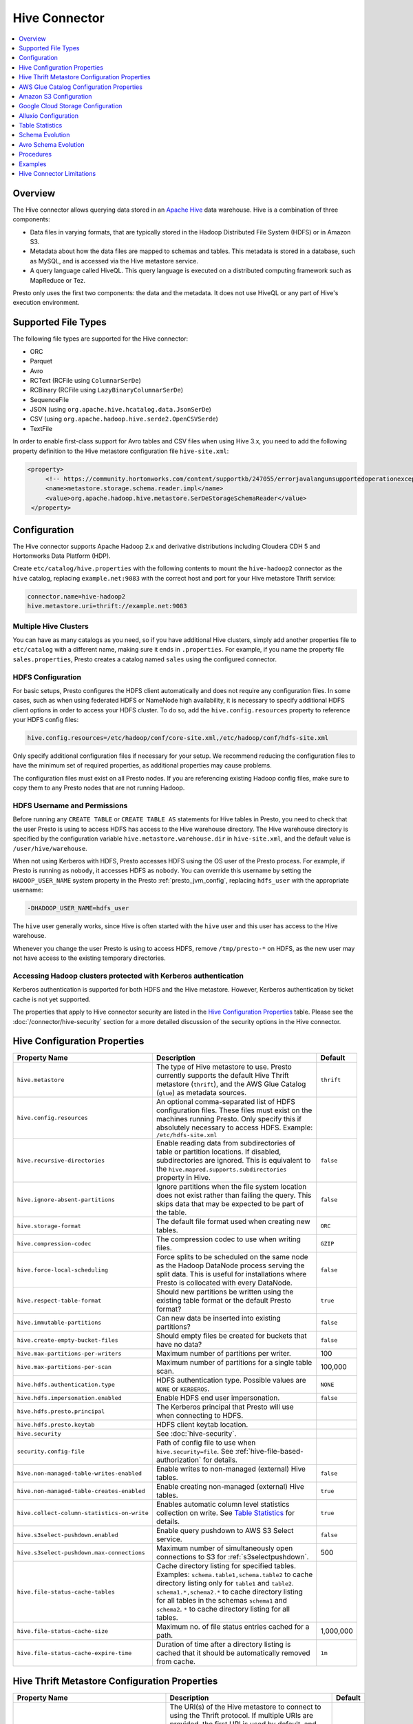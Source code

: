 ==============
Hive Connector
==============

.. contents::
    :local:
    :backlinks: none
    :depth: 1

Overview
--------

The Hive connector allows querying data stored in an
`Apache Hive <https://hive.apache.org/>`_
data warehouse. Hive is a combination of three components:

* Data files in varying formats, that are typically stored in the
  Hadoop Distributed File System (HDFS) or in Amazon S3.
* Metadata about how the data files are mapped to schemas and tables.
  This metadata is stored in a database, such as MySQL, and is accessed
  via the Hive metastore service.
* A query language called HiveQL. This query language is executed
  on a distributed computing framework such as MapReduce or Tez.

Presto only uses the first two components: the data and the metadata.
It does not use HiveQL or any part of Hive's execution environment.

Supported File Types
--------------------

The following file types are supported for the Hive connector:

* ORC
* Parquet
* Avro
* RCText (RCFile using ``ColumnarSerDe``)
* RCBinary (RCFile using ``LazyBinaryColumnarSerDe``)
* SequenceFile
* JSON (using ``org.apache.hive.hcatalog.data.JsonSerDe``)
* CSV (using ``org.apache.hadoop.hive.serde2.OpenCSVSerde``)
* TextFile

In order to enable first-class support for Avro tables and CSV files when using
Hive 3.x, you need to add the following property definition to the Hive
metastore configuration file ``hive-site.xml``:

.. code-block:: xml

   <property>
        <!-- https://community.hortonworks.com/content/supportkb/247055/errorjavalangunsupportedoperationexception-storage.html -->
        <name>metastore.storage.schema.reader.impl</name>
        <value>org.apache.hadoop.hive.metastore.SerDeStorageSchemaReader</value>
    </property>

Configuration
-------------

The Hive connector supports Apache Hadoop 2.x and derivative distributions
including Cloudera CDH 5 and Hortonworks Data Platform (HDP).

Create ``etc/catalog/hive.properties`` with the following contents
to mount the ``hive-hadoop2`` connector as the ``hive`` catalog,
replacing ``example.net:9083`` with the correct host and port
for your Hive metastore Thrift service:

.. code-block:: none

    connector.name=hive-hadoop2
    hive.metastore.uri=thrift://example.net:9083

Multiple Hive Clusters
^^^^^^^^^^^^^^^^^^^^^^

You can have as many catalogs as you need, so if you have additional
Hive clusters, simply add another properties file to ``etc/catalog``
with a different name, making sure it ends in ``.properties``. For
example, if you name the property file ``sales.properties``, Presto
creates a catalog named ``sales`` using the configured connector.

HDFS Configuration
^^^^^^^^^^^^^^^^^^

For basic setups, Presto configures the HDFS client automatically and
does not require any configuration files. In some cases, such as when using
federated HDFS or NameNode high availability, it is necessary to specify
additional HDFS client options in order to access your HDFS cluster. To do so,
add the ``hive.config.resources`` property to reference your HDFS config files:

.. code-block:: none

    hive.config.resources=/etc/hadoop/conf/core-site.xml,/etc/hadoop/conf/hdfs-site.xml

Only specify additional configuration files if necessary for your setup.
We recommend reducing the configuration files to have the minimum
set of required properties, as additional properties may cause problems.

The configuration files must exist on all Presto nodes. If you are
referencing existing Hadoop config files, make sure to copy them to
any Presto nodes that are not running Hadoop.

HDFS Username and Permissions
^^^^^^^^^^^^^^^^^^^^^^^^^^^^^

Before running any ``CREATE TABLE`` or ``CREATE TABLE AS`` statements
for Hive tables in Presto, you need to check that the user Presto is
using to access HDFS has access to the Hive warehouse directory. The Hive
warehouse directory is specified by the configuration variable
``hive.metastore.warehouse.dir`` in ``hive-site.xml``, and the default
value is ``/user/hive/warehouse``.

When not using Kerberos with HDFS, Presto accesses HDFS using the
OS user of the Presto process. For example, if Presto is running as
``nobody``, it accesses HDFS as ``nobody``. You can override this
username by setting the ``HADOOP_USER_NAME`` system property in the
Presto :ref:`presto_jvm_config`, replacing ``hdfs_user`` with the
appropriate username:

.. code-block:: none

    -DHADOOP_USER_NAME=hdfs_user

The ``hive`` user generally works, since Hive is often started with
the ``hive`` user and this user has access to the Hive warehouse.

Whenever you change the user Presto is using to access HDFS, remove
``/tmp/presto-*`` on HDFS, as the new user may not have access to
the existing temporary directories.

Accessing Hadoop clusters protected with Kerberos authentication
^^^^^^^^^^^^^^^^^^^^^^^^^^^^^^^^^^^^^^^^^^^^^^^^^^^^^^^^^^^^^^^^

Kerberos authentication is supported for both HDFS and the Hive metastore.
However, Kerberos authentication by ticket cache is not yet supported.

The properties that apply to Hive connector security are listed in the
`Hive Configuration Properties`_ table. Please see the
:doc:`/connector/hive-security` section for a more detailed discussion of the
security options in the Hive connector.

Hive Configuration Properties
-----------------------------

================================================== ============================================================ ============
Property Name                                      Description                                                  Default
================================================== ============================================================ ============
``hive.metastore``                                 The type of Hive metastore to use. Presto currently supports ``thrift``
                                                   the default Hive Thrift metastore (``thrift``), and the AWS
                                                   Glue Catalog (``glue``) as metadata sources.

``hive.config.resources``                          An optional comma-separated list of HDFS
                                                   configuration files. These files must exist on the
                                                   machines running Presto. Only specify this if
                                                   absolutely necessary to access HDFS.
                                                   Example: ``/etc/hdfs-site.xml``

``hive.recursive-directories``                     Enable reading data from subdirectories of table or          ``false``
                                                   partition locations. If disabled, subdirectories are
                                                   ignored. This is equivalent to the
                                                   ``hive.mapred.supports.subdirectories`` property in Hive.

``hive.ignore-absent-partitions``                  Ignore partitions when the file system location does not     ``false``
                                                   exist rather than failing the query. This skips data that
                                                   may be expected to be part of the table.

``hive.storage-format``                            The default file format used when creating new tables.       ``ORC``

``hive.compression-codec``                         The compression codec to use when writing files.             ``GZIP``

``hive.force-local-scheduling``                    Force splits to be scheduled on the same node as the Hadoop  ``false``
                                                   DataNode process serving the split data.  This is useful for
                                                   installations where Presto is collocated with every
                                                   DataNode.

``hive.respect-table-format``                      Should new partitions be written using the existing table    ``true``
                                                   format or the default Presto format?

``hive.immutable-partitions``                      Can new data be inserted into existing partitions?           ``false``

``hive.create-empty-bucket-files``                 Should empty files be created for buckets that have no data? ``false``

``hive.max-partitions-per-writers``                Maximum number of partitions per writer.                     100

``hive.max-partitions-per-scan``                   Maximum number of partitions for a single table scan.        100,000

``hive.hdfs.authentication.type``                  HDFS authentication type.                                    ``NONE``
                                                   Possible values are ``NONE`` or ``KERBEROS``.

``hive.hdfs.impersonation.enabled``                Enable HDFS end user impersonation.                          ``false``

``hive.hdfs.presto.principal``                     The Kerberos principal that Presto will use when connecting
                                                   to HDFS.

``hive.hdfs.presto.keytab``                        HDFS client keytab location.

``hive.security``                                  See :doc:`hive-security`.

``security.config-file``                           Path of config file to use when ``hive.security=file``.
                                                   See :ref:`hive-file-based-authorization` for details.

``hive.non-managed-table-writes-enabled``          Enable writes to non-managed (external) Hive tables.         ``false``

``hive.non-managed-table-creates-enabled``         Enable creating non-managed (external) Hive tables.          ``true``

``hive.collect-column-statistics-on-write``        Enables automatic column level statistics collection         ``true``
                                                   on write. See `Table Statistics <#table-statistics>`__ for
                                                   details.

``hive.s3select-pushdown.enabled``                 Enable query pushdown to AWS S3 Select service.              ``false``

``hive.s3select-pushdown.max-connections``         Maximum number of simultaneously open connections to S3 for  500
                                                   :ref:`s3selectpushdown`.

``hive.file-status-cache-tables``                  Cache directory listing for specified tables.
                                                   Examples: ``schema.table1,schema.table2`` to cache directory
                                                   listing only for ``table1`` and ``table2``.
                                                   ``schema1.*,schema2.*`` to cache directory listing for all
                                                   tables in the schemas ``schema1`` and ``schema2``.
                                                   ``*`` to cache directory listing for all tables.

``hive.file-status-cache-size``                    Maximum no. of file status entries cached for a path.        1,000,000

``hive.file-status-cache-expire-time``             Duration of time after a directory listing is cached that it ``1m``
                                                   should be automatically removed from cache.
================================================== ============================================================ ============

Hive Thrift Metastore Configuration Properties
----------------------------------------------

================================================== ============================================================ ============
Property Name                                      Description                                                  Default
================================================== ============================================================ ============
``hive.metastore.uri``                             The URI(s) of the Hive metastore to connect to using the
                                                   Thrift protocol. If multiple URIs are provided, the first
                                                   URI is used by default, and the rest of the URIs are
                                                   fallback metastores. This property is required.
                                                   Example: ``thrift://192.0.2.3:9083`` or
                                                   ``thrift://192.0.2.3:9083,thrift://192.0.2.4:9083``

``hive.metastore.username``                        The username Presto uses to access the Hive metastore.

``hive.metastore.authentication.type``             Hive metastore authentication type.
                                                   Possible values are ``NONE`` or ``KERBEROS``
                                                   (defaults to ``NONE``).

``hive.metastore.thrift.impersonation.enabled``    Enable Hive metastore end user impersonation.

``hive.metastore.service.principal``               The Kerberos principal of the Hive metastore service.

``hive.metastore.client.principal``                The Kerberos principal that Presto uses when connecting
                                                   to the Hive metastore service.

``hive.metastore.client.keytab``                   Hive metastore client keytab location.

``hive.metastore-cache-ttl``                       Time to live Hive metadata cache.                            ``0s``

``hive.metastore-refresh-interval``                How often to refresh the Hive metastore cache.

``hive.metastore-cache-maximum-size``              Hive metastore cache maximum size.                           10,000

``hive.metastore-refresh-max-threads``             Maximum number of threads to refresh Hive metastore cache.   100
================================================== ============================================================ ============

AWS Glue Catalog Configuration Properties
-----------------------------------------

In order to use a Glue catalog, ensure to configure the metastore with
``hive.metastore=glue`` and provide further details with the following
properties:

==================================================== ============================================================
Property Name                                        Description
==================================================== ============================================================
``hive.metastore.glue.region``                       AWS region of the Glue Catalog. This is required when not
                                                     running in EC2, or when the catalog is in a different region.
                                                     Example: ``us-east-1``

``hive.metastore.glue.pin-client-to-current-region`` Pin Glue requests to the same region as the EC2 instance
                                                     where Presto is running, defaults to ``false``.

``hive.metastore.glue.max-connections``              Max number of concurrent connections to Glue,
                                                     defaults to ``5``.

``hive.metastore.glue.default-warehouse-dir``        Hive Glue metastore default warehouse directory

``hive.metastore.glue.aws-access-key``               AWS access key to use to connect to the Glue Catalog. If
                                                     specified along with ``hive.metastore.glue.aws-secret-key``,
                                                     this parameter takes precedence over
                                                     ``hive.metastore.glue.iam-role``.

``hive.metastore.glue.aws-secret-key``               AWS secret key to use to connect to the Glue Catalog. If
                                                     specified along with ``hive.metastore.glue.aws-access-key``,
                                                     this parameter takes precedence over
                                                     ``hive.metastore.glue.iam-role``.

``hive.metastore.glue.iam-role``                     ARN of an IAM role to assume when connecting to the Glue
                                                     Catalog.
==================================================== ============================================================

Amazon S3 Configuration
-----------------------

The Hive Connector can read and write tables that are stored in S3.
This is accomplished by having a table or database location that
uses an S3 prefix, rather than an HDFS prefix.

Presto uses its own S3 filesystem for the URI prefixes
``s3://``, ``s3n://`` and  ``s3a://``.

S3 Configuration Properties
^^^^^^^^^^^^^^^^^^^^^^^^^^^

============================================ =================================================================
Property Name                                Description
============================================ =================================================================
``hive.s3.use-instance-credentials``         Use the EC2 metadata service to retrieve API credentials,
                                             defaults to ``true``. This works with IAM roles in EC2.

``hive.s3.aws-access-key``                   Default AWS access key to use.

``hive.s3.aws-secret-key``                   Default AWS secret key to use.

``hive.s3.iam-role``                         IAM role to assume.

``hive.s3.endpoint``                         The S3 storage endpoint server. This can be used to
                                             connect to an S3-compatible storage system instead
                                             of AWS. When using v4 signatures, it is recommended to
                                             set this to the AWS region-specific endpoint
                                             (e.g., ``http[s]://<bucket>.s3-<AWS-region>.amazonaws.com``).

``hive.s3.storage-class``                    The S3 storage class to use when writing the data. Currently only
                                             ``STANDARD`` and ``INTELLIGENT_TIERING`` storage classes are supported.
                                             Default storage class is ``Standard``

``hive.s3.signer-type``                      Specify a different signer type for S3-compatible storage.
                                             Example: ``S3SignerType`` for v2 signer type

``hive.s3.signer-class``                     Specify a different signer class for S3-compatible storage.

``hive.s3.path-style-access``                Use path-style access for all requests to the S3-compatible storage.
                                             This is for S3-compatible storage that doesn't support virtual-hosted-style access,
                                             defaults to ``false``.

``hive.s3.staging-directory``                Local staging directory for data written to S3.
                                             This defaults to the Java temporary directory specified
                                             by the JVM system property ``java.io.tmpdir``.

``hive.s3.pin-client-to-current-region``     Pin S3 requests to the same region as the EC2
                                             instance where Presto is running,
                                             defaults to ``false``.

``hive.s3.ssl.enabled``                      Use HTTPS to communicate with the S3 API, defaults to ``true``.

``hive.s3.sse.enabled``                      Use S3 server-side encryption, defaults to ``false``.

``hive.s3.sse.type``                         The type of key management for S3 server-side encryption.
                                             Use ``S3`` for S3 managed or ``KMS`` for KMS-managed keys,
                                             defaults to ``S3``.

``hive.s3.sse.kms-key-id``                   The KMS Key ID to use for S3 server-side encryption with
                                             KMS-managed keys. If not set, the default key is used.

``hive.s3.kms-key-id``                       If set, use S3 client-side encryption and use the AWS
                                             KMS to store encryption keys and use the value of
                                             this property as the KMS Key ID for newly created
                                             objects.

``hive.s3.encryption-materials-provider``    If set, use S3 client-side encryption and use the
                                             value of this property as the fully qualified name of
                                             a Java class which implements the AWS SDK's
                                             ``EncryptionMaterialsProvider`` interface.   If the
                                             class also implements ``Configurable`` from the Hadoop
                                             API, the Hadoop configuration will be passed in after
                                             the object has been created.

``hive.s3.upload-acl-type``                  Canned ACL to use while uploading files to S3, defaults
                                             to ``Private``.

``hive.s3.skip-glacier-objects``             Ignore Glacier objects rather than failing the query. This
                                             skips data that may be expected to be part of the table
                                             or partition. Defaults to ``false``.
============================================ =================================================================

S3 Credentials
^^^^^^^^^^^^^^

If you are running Presto on Amazon EC2, using EMR or another facility,
it is highly recommended that you set ``hive.s3.use-instance-credentials``
to ``true`` and use IAM Roles for EC2 to govern access to S3. If this is
the case, your EC2 instances need to be assigned an IAM Role which
grants appropriate access to the data stored in the S3 bucket(s) you wish
to use. It is also possible to configure an IAM role with ``hive.s3.iam-role``
that is used for accessing any S3 bucket. This is much cleaner than
setting AWS access and secret keys in the ``hive.s3.aws-access-key``
and ``hive.s3.aws-secret-key`` settings, and also allows EC2 to automatically
rotate credentials on a regular basis without any additional work on your part.

Custom S3 Credentials Provider
^^^^^^^^^^^^^^^^^^^^^^^^^^^^^^

You can configure a custom S3 credentials provider by setting the Hadoop
configuration property ``presto.s3.credentials-provider`` to be the
fully qualified class name of a custom AWS credentials provider
implementation. This class must implement the
`AWSCredentialsProvider <http://docs.aws.amazon.com/AWSJavaSDK/latest/javadoc/com/amazonaws/auth/AWSCredentialsProvider.html>`_
interface and provide a two-argument constructor that takes a
``java.net.URI`` and a Hadoop ``org.apache.hadoop.conf.Configuration``
as arguments. A custom credentials provider can be used to provide
temporary credentials from STS (using ``STSSessionCredentialsProvider``),
IAM role-based credentials (using ``STSAssumeRoleSessionCredentialsProvider``),
or credentials for a specific use case (e.g., bucket/user specific credentials).
This Hadoop configuration property must be set in the Hadoop configuration
files referenced by the ``hive.config.resources`` Hive connector property.

Tuning Properties
^^^^^^^^^^^^^^^^^

The following tuning properties affect the behavior of the client
used by the Presto S3 filesystem when communicating with S3.
Most of these parameters affect settings on the ``ClientConfiguration``
object associated with the ``AmazonS3Client``.

===================================== =========================================================== ===============
Property Name                         Description                                                 Default
===================================== =========================================================== ===============
``hive.s3.max-error-retries``         Maximum number of error retries, set on the S3 client.      ``10``

``hive.s3.max-client-retries``        Maximum number of read attempts to retry.                   ``5``

``hive.s3.max-backoff-time``          Use exponential backoff starting at 1 second up to          ``10 minutes``
                                      this maximum value when communicating with S3.

``hive.s3.max-retry-time``            Maximum time to retry communicating with S3.                ``10 minutes``

``hive.s3.connect-timeout``           TCP connect timeout.                                        ``5 seconds``

``hive.s3.socket-timeout``            TCP socket read timeout.                                    ``5 seconds``

``hive.s3.max-connections``           Maximum number of simultaneous open connections to S3.      ``500``

``hive.s3.multipart.min-file-size``   Minimum file size before multi-part upload to S3 is used.   ``16 MB``

``hive.s3.multipart.min-part-size``   Minimum multi-part upload part size.                        ``5 MB``
===================================== =========================================================== ===============

S3 Data Encryption
^^^^^^^^^^^^^^^^^^

Presto supports reading and writing encrypted data in S3 using both
server-side encryption with S3 managed keys and client-side encryption using
either the Amazon KMS or a software plugin to manage AES encryption keys.

With `S3 server-side encryption <http://docs.aws.amazon.com/AmazonS3/latest/dev/serv-side-encryption.html>`_,
called *SSE-S3* in the Amazon documentation, the S3 infrastructure takes care of all encryption and decryption
work. One exception is SSL to the client, assuming you have ``hive.s3.ssl.enabled`` set to ``true``.
S3 also manages all the encryption keys for you. To enable this, set ``hive.s3.sse.enabled`` to ``true``.

With `S3 client-side encryption <http://docs.aws.amazon.com/AmazonS3/latest/dev/UsingClientSideEncryption.html>`_,
S3 stores encrypted data and the encryption keys are managed outside of the S3 infrastructure. Data is encrypted
and decrypted by Presto instead of in the S3 infrastructure. In this case, encryption keys can be managed
either by using the AWS KMS, or your own key management system. To use the AWS KMS for key management, set
``hive.s3.kms-key-id`` to the UUID of a KMS key. Your AWS credentials or EC2 IAM role will need to be
granted permission to use the given key as well.

To use a custom encryption key management system, set ``hive.s3.encryption-materials-provider`` to the
fully qualified name of a class which implements the
`EncryptionMaterialsProvider <http://docs.aws.amazon.com/AWSJavaSDK/latest/javadoc/com/amazonaws/services/s3/model/EncryptionMaterialsProvider.html>`_
interface from the AWS Java SDK. This class has to be accessible to the Hive Connector through the
classpath and must be able to communicate with your custom key management system. If this class also implements
the ``org.apache.hadoop.conf.Configurable`` interface from the Hadoop Java API, then the Hadoop configuration
is passed in after the object instance is created, and before it is asked to provision or retrieve any
encryption keys.

.. _s3selectpushdown:

S3 Select Pushdown
^^^^^^^^^^^^^^^^^^

S3 Select Pushdown enables pushing down projection (SELECT) and predicate (WHERE)
processing to `S3 Select <https://docs.aws.amazon.com/AmazonS3/latest/API/RESTObjectSELECTContent.html>`_.
With S3 Select Pushdown, Presto only retrieves the required data from S3 instead
of entire S3 objects, reducing both latency and network usage.

Is S3 Select a good fit for my workload?
########################################

Performance of S3 Select Pushdown depends on the amount of data filtered by the
query. Filtering a large number of rows should result in better performance. If
the query doesn't filter any data, then pushdown may not add any additional value
and the user is charged for S3 Select requests. Thus, we recommend that you
benchmark your workloads with and without S3 Select to see if using it may be
suitable for your workload. By default, S3 Select Pushdown is disabled and you
should enable it in production after proper benchmarking and cost analysis. For
more information on S3 Select request cost, please see
`Amazon S3 Cloud Storage Pricing <https://aws.amazon.com/s3/pricing/>`_.

Use the following guidelines to determine if S3 Select is a good fit for your
workload:

* Your query filters out more than half of the original data set.
* Your query filter predicates use columns that have a data type supported by
  Presto and S3 Select.
  The ``TIMESTAMP``, ``REAL``, and ``DOUBLE`` data types are not supported by S3
  Select Pushdown. We recommend using the decimal data type for numerical data.
  For more information about supported data types for S3 Select, see the
  `Data Types documentation <https://docs.aws.amazon.com/AmazonS3/latest/dev/s3-glacier-select-sql-reference-data-types.html>`_.
* Your network connection between Amazon S3 and the Amazon EMR cluster has good
  transfer speed and available bandwidth. Amazon S3 Select does not compress
  HTTP responses, so the response size may increase for compressed input files.

Considerations and Limitations
##############################

* Only objects stored in CSV format are supported. Objects can be uncompressed,
  or optionally compressed with gzip or bzip2.
* The "AllowQuotedRecordDelimiters" property is not supported. If this property
  is specified, the query fails.
* Amazon S3 server-side encryption with customer-provided encryption keys
  (SSE-C) and client-side encryption are not supported.
* S3 Select Pushdown is not a substitute for using columnar or compressed file
  formats such as ORC and Parquet.

Enabling S3 Select Pushdown
###########################

You can enable S3 Select Pushdown using the ``s3_select_pushdown_enabled``
Hive session property, or using the ``hive.s3select-pushdown.enabled``
configuration property. The session property overrides the config
property, allowing you enable or disable on a per-query basis.

Understanding and Tuning the Maximum Connections
################################################

Presto can use its native S3 file system or EMRFS. When using the native FS, the
maximum connections is configured via the ``hive.s3.max-connections``
configuration property. When using EMRFS, the maximum connections is configured
via the ``fs.s3.maxConnections`` Hadoop configuration property.

S3 Select Pushdown bypasses the file systems, when accessing Amazon S3 for
predicate operations. In this case, the value of
``hive.s3select-pushdown.max-connections`` determines the maximum number of
client connections allowed for those operations from worker nodes.

If your workload experiences the error *Timeout waiting for connection from
pool*, increase the value of both ``hive.s3select-pushdown.max-connections`` and
the maximum connections configuration for the file system you are using.

Google Cloud Storage Configuration
----------------------------------

The Hive connector can access data stored in GCS, using the ``gs://`` URI prefix.
Please refer to the :doc:`hive-gcs-tutorial` for step-by-step instructions.

GCS Configuration properties
^^^^^^^^^^^^^^^^^^^^^^^^^^^^

============================================ =================================================================
Property Name                                Description
============================================ =================================================================
``hive.gcs.json-key-file-path``              JSON key file used to authenticate with Google Cloud Storage.

``hive.gcs.use-access-token``                Use client-provided OAuth token to access Google Cloud Storage.
                                             This is mutually exclusive with a global JSON key file.
============================================ =================================================================

Alluxio Configuration
---------------------

Presto can read and write tables stored in data orchestration layer
`Alluxio <https://www.alluxio.io/?utm_source=prestosql&utm_medium=prestodocs>`_,
using Alluxio as a distributed block-level read/write caching engine.
The tables must be created in the Hive metastore with the ``alluxio://`` location prefix
(see `Running Apache Hive with Alluxio <https://docs.alluxio.io/os/user/2.0/en/compute/Hive.html>`_
for details and examples).
Presto queries will then transparently retrieve and cache files
or objects from a variety of disparate storage systems including HDFS and S3.

Alluxio Client-side Configuration
^^^^^^^^^^^^^^^^^^^^^^^^^^^^^^^^^

To configure Alluxio client-side properties on Presto, append the Alluxio
configuration directory (``${ALLUXIO_HOME}/conf``) to the Presto JVM classpath,
so that the Alluxio properties file ``alluxio-site.properties`` can be loaded as a resource.
Update the Presto :ref:`presto_jvm_config` file ``etc/jvm.config`` to include the following:

.. code-block:: none

  -Xbootclasspath/a:<path-to-alluxio-conf>

The advantage of this approach is that all the Alluxio properties are set in
the single ``alluxio-site.properties`` file. For details, see `Customize Alluxio User Properties
<https://docs.alluxio.io/os/user/2.0/en/compute/Presto.html#customize-alluxio-user-properties>`_.

Alternatively, add Alluxio configuration properties to the Hadoop configuration
files (``core-site.xml``, ``hdfs-site.xml``) and configure the Hive connector
to use the `Hadoop configuration files <#hdfs-configuration>`__ via the
``hive.config.resources`` connector property.

Deploy Alluxio with Presto
^^^^^^^^^^^^^^^^^^^^^^^^^^

To achieve the best performance running Presto on Alluxio, it is recommended
to collocate Presto workers with Alluxio workers. This allows reads and writes
to bypass the network (*short-circuit*). See `Performance Tuning Tips for Presto with Alluxio
<https://www.alluxio.io/blog/top-5-performance-tuning-tips-for-running-presto-on-alluxio-1/?utm_source=prestosql&utm_medium=prestodocs>`_
for more details.

Table Statistics
----------------

When writing data, the Hive connector always collects basic statistics
(``numFiles``, ``numRows``, ``rawDataSize``, ``totalSize``)
and by default will also collect column level statistics:

============= ====================================================================
Column Type   Collectible Statistics
============= ====================================================================
``TINYINT``   number of nulls, number of distinct values, min/max values
``SMALLINT``  number of nulls, number of distinct values, min/max values
``INTEGER``   number of nulls, number of distinct values, min/max values
``BIGINT``    number of nulls, number of distinct values, min/max values
``DOUBLE``    number of nulls, number of distinct values, min/max values
``REAL``      number of nulls, number of distinct values, min/max values
``DECIMAL``   number of nulls, number of distinct values, min/max values
``DATE``      number of nulls, number of distinct values, min/max values
``TIMESTAMP`` number of nulls, number of distinct values, min/max values
``VARCHAR``   number of nulls, number of distinct values
``CHAR``      number of nulls, number of distinct values
``VARBINARY`` number of nulls
``BOOLEAN``   number of nulls, number of true/false values
============= ====================================================================

.. _hive_analyze:

Updating table and partition statistics
^^^^^^^^^^^^^^^^^^^^^^^^^^^^^^^^^^^^^^^

If your queries are complex and include joining large data sets,
running :doc:`/sql/analyze` on tables/partitions may improve query performance
by collecting statistical information about the data.

When analyzing a partitioned table, the partitions to analyze can be specified
via the optional ``partitions`` property, which is an array containing
the values of the partition keys in the order they are declared in the table schema::

    ANALYZE table_name WITH (
        partitions = ARRAY[
            ARRAY['p1_value1', 'p1_value2'],
            ARRAY['p2_value1', 'p2_value2']])

This query will collect statistics for two partitions with keys
``p1_value1, p1_value2`` and ``p2_value1, p2_value2``.

On wide tables, collecting statistics for all columns can be expensive and can have a
detrimental effect on query planning. It is also typically unnecessary - statistics are
only useful on specific columns, like join keys, predicates, grouping keys. One can
specify a subset of columns to be analyzed via the optional ``columns`` property::

    ANALYZE table_name WITH (
        partitions = ARRAY[ARRAY['p2_value1', 'p2_value2']],
        columns = ARRAY['col_1', 'col_2'])

This query collects statistics for columns ``col_1`` and ``col_2`` for the partition
with keys ``p2_value1, p2_value2``.

Note that if statistics were previously collected for all columns, they need to be dropped
before re-analyzing just a subset::

    CALL system.drop_stats(schema_name, table_name, ARRAY[ARRAY['p2_value1', 'p2_value2']])

Schema Evolution
----------------

Hive allows the partitions in a table to have a different schema than the
table. This occurs when the column types of a table are changed after
partitions already exist (that use the original column types). The Hive
connector supports this by allowing the same conversions as Hive:

* ``varchar`` to and from ``tinyint``, ``smallint``, ``integer`` and ``bigint``
* ``real`` to ``double``
* Widening conversions for integers, such as ``tinyint`` to ``smallint``

Any conversion failure results in null, which is the same behavior
as Hive. For example, converting the string ``'foo'`` to a number,
or converting the string ``'1234'`` to a ``tinyint`` (which has a
maximum value of ``127``).

Avro Schema Evolution
---------------------

Presto supports querying and manipulating Hive tables with the Avro storage
format, which has the schema set based on an Avro schema file/literal. Presto is
also capable of creating the tables in Presto by infering the schema from a
valid Avro schema file located locally, or remotely in HDFS/Web server.

To specify that the Avro schema should be used for interpreting table's data one must use ``avro_schema_url`` table property.
The schema can be placed remotely in
HDFS (e.g. ``avro_schema_url = 'hdfs://user/avro/schema/avro_data.avsc'``),
S3 (e.g. ``avro_schema_url = 's3n:///schema_bucket/schema/avro_data.avsc'``),
a web server (e.g. ``avro_schema_url = 'http://example.org/schema/avro_data.avsc'``)
as well as local file system. This URL, where the schema is located, must be accessible from the
Hive metastore and Presto coordinator/worker nodes.

The table created in Presto using ``avro_schema_url`` behaves the same way as a Hive table with ``avro.schema.url`` or ``avro.schema.literal`` set.

Example::

   CREATE TABLE hive.avro.avro_data (
      id bigint
    )
   WITH (
      format = 'AVRO',
      avro_schema_url = '/usr/local/avro_data.avsc'
   )

The columns listed in the DDL (``id`` in the above example) is ignored if ``avro_schema_url`` is specified.
The table schema matches the schema in the Avro schema file. Before any read operation, the Avro schema is
accessed so the query result reflects any changes in schema. Thus Presto takes advantage of Avro's backward compatibility abilities.

If the schema of the table changes in the Avro schema file, the new schema can still be used to read old data.
Newly added/renamed fields *must* have a default value in the Avro schema file.

The schema evolution behavior is as follows:

* Column added in new schema:
  Data created with an older schema produces a *default* value when table is using the new schema.

* Column removed in new schema:
  Data created with an older schema no longer outputs the data from the column that was removed.

* Column is renamed in the new schema:
  This is equivalent to removing the column and adding a new one, and data created with an older schema
  produces a *default* value when table is using the new schema.

* Changing type of column in the new schema:
  If the type coercion is supported by Avro or the Hive connector, then the conversion happens.
  An error is thrown for incompatible types.

Limitations
^^^^^^^^^^^

The following operations are not supported when ``avro_schema_url`` is set:

* ``CREATE TABLE AS`` is not supported.
* Using partitioning(``partitioned_by``) or bucketing(``bucketed_by``) columns are not supported in ``CREATE TABLE``.
* ``ALTER TABLE`` commands modifying columns are not supported.

Procedures
----------

* ``system.create_empty_partition(schema_name, table_name, partition_columns, partition_values)``

    Create an empty partition in the specified table.

* ``system.sync_partition_metadata(schema_name, table_name, mode)``

    Check and update partitions list in metastore. There are three modes available:

    * ``ADD`` : add any partitions that exist on the file system, but not in the metastore.
    * ``DROP``: drop any partitions that exist in the metastore, but not on the file system.
    * ``FULL``: perform both ``ADD`` and ``DROP``.

* ``system.drop_stats(schema_name, table_name, partition_values)``

    Drops statistics for a subset of partitions or the entire table. The partitions are specified as an
    array whose elements are arrays of partition values (similar to the ``partition_values`` argument in
    ``create_empty_partition``). A null value for the ``partition_values`` argument indicates that stats
    should be dropped for the entire table.

.. _register_partition:

* ``system.register_partition(schema_name, table_name, partition_columns, partition_values, location)``

    Registers existing location as a new partition in the metastore for the specified table.

    Due to security reasons, the procedure is enabled only when ``hive.allow-register-partition-procedure``
    is set to ``true``.

.. _unregister_partition:

* ``system.unregister_partition(schema_name, table_name, partition_columns, partition_values)``

    Unregisters given, existing partition in the metastore for the specified table.
    The partition data is not deleted.

Examples
--------

The Hive connector supports querying and manipulating Hive tables and schemas
(databases). While some uncommon operations need to be performed using
Hive directly, most operations can be performed using Presto.

Create a new Hive schema named ``web`` that stores tables in an
S3 bucket named ``my-bucket``::

    CREATE SCHEMA hive.web
    WITH (location = 's3://my-bucket/')

Create a new Hive table named ``page_views`` in the ``web`` schema
that is stored using the ORC file format, partitioned by date and
country, and bucketed by user into ``50`` buckets. Note that Hive
requires the partition columns to be the last columns in the table::

    CREATE TABLE hive.web.page_views (
      view_time timestamp,
      user_id bigint,
      page_url varchar,
      ds date,
      country varchar
    )
    WITH (
      format = 'ORC',
      partitioned_by = ARRAY['ds', 'country'],
      bucketed_by = ARRAY['user_id'],
      bucket_count = 50
    )

Drop a partition from the ``page_views`` table::

    DELETE FROM hive.web.page_views
    WHERE ds = DATE '2016-08-09'
      AND country = 'US'

Add an empty partition to the ``page_views`` table::

    CALL system.create_empty_partition(
        schema_name => 'web',
        table_name => 'page_views',
        partition_columns => ARRAY['ds', 'country'],
        partition_values => ARRAY['2016-08-09', 'US']);

Drop stats for a partition of the ``page_views`` table::

    CALL system.drop_stats(
        schema_name => 'web',
        table_name => 'page_views',
        partition_values => ARRAY['2016-08-09', 'US']);

Query the ``page_views`` table::

    SELECT * FROM hive.web.page_views

List the partitions of the ``page_views`` table::

    SELECT * FROM hive.web."page_views$partitions"

Create an external Hive table named ``request_logs`` that points at
existing data in S3::

    CREATE TABLE hive.web.request_logs (
      request_time timestamp,
      url varchar,
      ip varchar,
      user_agent varchar
    )
    WITH (
      format = 'TEXTFILE',
      external_location = 's3://my-bucket/data/logs/'
    )

Collect statistics for the ``request_logs`` table::

    ANALYZE hive.web.request_logs;

The examples shown here should work on Google Cloud Storage after replacing ``s3://`` with ``gs://``.

Cleaning up
^^^^^^^^^^^

Drop the external table ``request_logs``. This only drops the metadata
for the table. The referenced data directory is not deleted::

    DROP TABLE hive.web.request_logs

Drop a schema::

    DROP SCHEMA hive.web

Hive Connector Limitations
--------------------------

* :doc:`/sql/delete` is only supported if the ``WHERE`` clause matches entire partitions.
* :doc:`/sql/alter-schema` usage fails, since the Hive metastore does not support renaming schemas.

